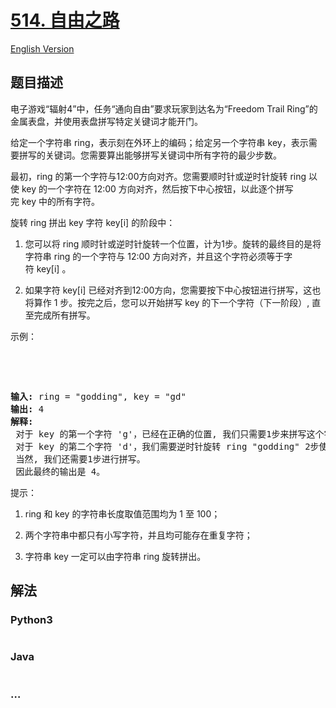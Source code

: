 * [[https://leetcode-cn.com/problems/freedom-trail][514. 自由之路]]
  :PROPERTIES:
  :CUSTOM_ID: 自由之路
  :END:
[[./solution/0500-0599/0514.Freedom Trail/README_EN.org][English
Version]]

** 题目描述
   :PROPERTIES:
   :CUSTOM_ID: 题目描述
   :END:

#+begin_html
  <!-- 这里写题目描述 -->
#+end_html

#+begin_html
  <p>
#+end_html

电子游戏“辐射4”中，任务“通向自由”要求玩家到达名为“Freedom Trail
Ring”的金属表盘，并使用表盘拼写特定关键词才能开门。

#+begin_html
  </p>
#+end_html

#+begin_html
  <p>
#+end_html

给定一个字符串 ring，表示刻在外环上的编码；给定另一个字符串 key，表示需要拼写的关键词。您需要算出能够拼写关键词中所有字符的最少步数。

#+begin_html
  </p>
#+end_html

#+begin_html
  <p>
#+end_html

最初，ring 的第一个字符与12:00方向对齐。您需要顺时针或逆时针旋转 ring
以使 key 的一个字符在 12:00
方向对齐，然后按下中心按钮，以此逐个拼写完 key 中的所有字符。

#+begin_html
  </p>
#+end_html

#+begin_html
  <p>
#+end_html

旋转 ring 拼出 key 字符 key[i] 的阶段中：

#+begin_html
  </p>
#+end_html

#+begin_html
  <ol>
#+end_html

#+begin_html
  <li>
#+end_html

您可以将 ring 顺时针或逆时针旋转一个位置，计为1步。旋转的最终目的是将字符串 ring 的一个字符与
12:00 方向对齐，并且这个字符必须等于字符 key[i] 。

#+begin_html
  </li>
#+end_html

#+begin_html
  <li>
#+end_html

如果字符 key[i] 已经对齐到12:00方向，您需要按下中心按钮进行拼写，这也将算作 1
步。按完之后，您可以开始拼写 key 的下一个字符（下一阶段）,
直至完成所有拼写。

#+begin_html
  </li>
#+end_html

#+begin_html
  </ol>
#+end_html

#+begin_html
  <p>
#+end_html

示例：

#+begin_html
  </p>
#+end_html

#+begin_html
  <p>
#+end_html

 

#+begin_html
  </p>
#+end_html

#+begin_html
  <center>
#+end_html

#+begin_html
  </center>
#+end_html

 

#+begin_html
  <pre>
  <strong>输入:</strong> ring = "godding", key = "gd"
  <strong>输出:</strong> 4
  <strong>解释:</strong>
   对于 key 的第一个字符 'g'，已经在正确的位置, 我们只需要1步来拼写这个字符。 
   对于 key 的第二个字符 'd'，我们需要逆时针旋转 ring "godding" 2步使它变成 "ddinggo"。
   当然, 我们还需要1步进行拼写。
   因此最终的输出是 4。
  </pre>
#+end_html

#+begin_html
  <p>
#+end_html

提示：

#+begin_html
  </p>
#+end_html

#+begin_html
  <ol>
#+end_html

#+begin_html
  <li>
#+end_html

ring 和 key 的字符串长度取值范围均为 1 至 100；

#+begin_html
  </li>
#+end_html

#+begin_html
  <li>
#+end_html

两个字符串中都只有小写字符，并且均可能存在重复字符；

#+begin_html
  </li>
#+end_html

#+begin_html
  <li>
#+end_html

字符串 key 一定可以由字符串 ring 旋转拼出。

#+begin_html
  </li>
#+end_html

#+begin_html
  </ol>
#+end_html

** 解法
   :PROPERTIES:
   :CUSTOM_ID: 解法
   :END:

#+begin_html
  <!-- 这里可写通用的实现逻辑 -->
#+end_html

#+begin_html
  <!-- tabs:start -->
#+end_html

*** *Python3*
    :PROPERTIES:
    :CUSTOM_ID: python3
    :END:

#+begin_html
  <!-- 这里可写当前语言的特殊实现逻辑 -->
#+end_html

#+begin_src python
#+end_src

*** *Java*
    :PROPERTIES:
    :CUSTOM_ID: java
    :END:

#+begin_html
  <!-- 这里可写当前语言的特殊实现逻辑 -->
#+end_html

#+begin_src java
#+end_src

*** *...*
    :PROPERTIES:
    :CUSTOM_ID: section
    :END:
#+begin_example
#+end_example

#+begin_html
  <!-- tabs:end -->
#+end_html
